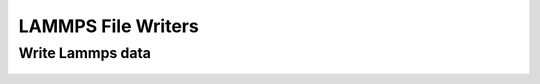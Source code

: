 LAMMPS File Writers
===================

Write Lammps data
-----------------

	.. automodule:: mbuild.formats.lammpsdata
    		:members:
